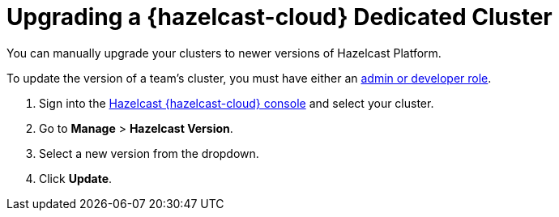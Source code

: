 = Upgrading a {hazelcast-cloud} Dedicated Cluster
:description: You can manually upgrade your clusters to newer versions of Hazelcast Platform.
:page-dedicated: true

{description}

To update the version of a team's cluster, you must have either an xref:teams-and-users.adoc[admin or developer role].

. Sign into the link:{page-cloud-console}[Hazelcast {hazelcast-cloud} console] and select your cluster.
. Go to *Manage* > *Hazelcast Version*.
. Select a new version from the dropdown.
. Click *Update*.